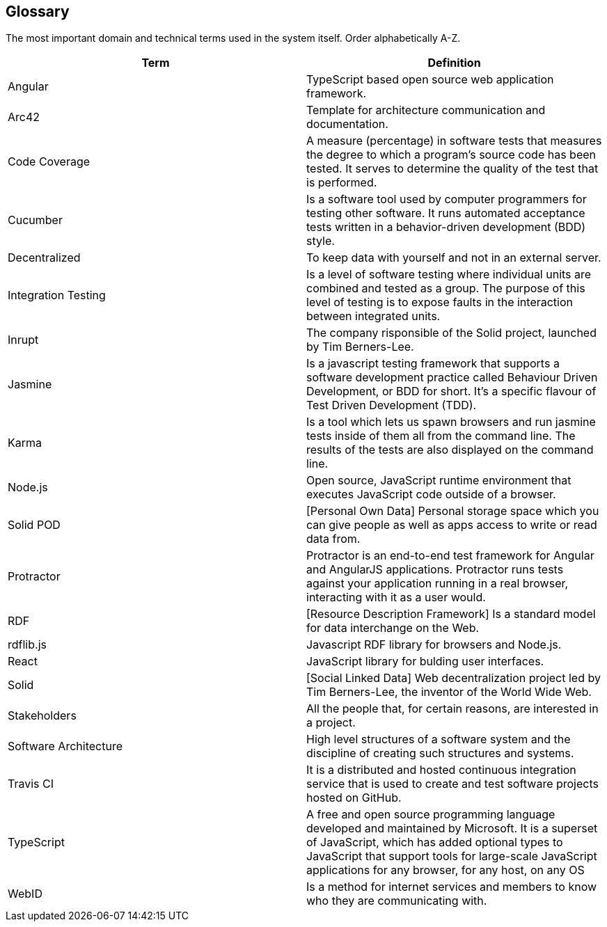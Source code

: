 [[section-glossary]]
== Glossary

The most important domain and technical terms used in the system itself.
Order alphabetically A-Z.


[options="header"]
|===
| Term         | Definition
| Angular | TypeScript based open source web application framework.
| Arc42 |  Template for architecture communication and documentation.
| Code Coverage | A measure (percentage) in software tests that measures the degree to which a program's source code has been tested. It serves to determine the quality of the test that is performed.
| Cucumber | Is a software tool used by computer programmers for testing other software. It runs automated acceptance tests written in a behavior-driven development (BDD) style.
| Decentralized | To keep data with yourself and not in an external server.
| Integration Testing | Is a level of software testing where individual units are combined and tested as a group. The purpose of this level of testing is to expose faults in the interaction between integrated units.
| Inrupt | The company risponsible of the Solid project, launched by Tim Berners-Lee.
| Jasmine | Is a javascript testing framework that supports a software development practice called Behaviour Driven Development, or BDD for short. It’s a specific flavour of Test Driven Development (TDD).
| Karma | Is a tool which lets us spawn browsers and run jasmine tests inside of them all from the command line. The results of the tests are also displayed on the command line.
| Node.js | Open source, JavaScript runtime environment that executes JavaScript code outside of a browser.
| Solid POD | [Personal Own Data] Personal storage space which you can give people as well as apps access to write or read data from.
| Protractor | Protractor is an end-to-end test framework for Angular and AngularJS applications. Protractor runs tests against your application running in a real browser, interacting with it as a user would.
| RDF | [Resource Description Framework] Is a standard model for data interchange on the Web.
| rdflib.js | Javascript RDF library for browsers and Node.js.
| React | JavaScript library for bulding user interfaces.
| Solid | [Social Linked Data] Web decentralization project led by Tim Berners-Lee, the inventor of the World Wide Web.
| Stakeholders | All the people that, for certain reasons, are interested in a project.
| Software Architecture | High level structures of a software system and the discipline of creating such structures and systems.
| Travis CI | It is a distributed and hosted continuous integration service that is used to create and test software projects hosted on GitHub.
| TypeScript | A free and open source programming language developed and maintained by Microsoft. It is a superset of JavaScript, which has added optional types
to JavaScript that support tools for large-scale JavaScript applications for any browser, for any host, on any OS
| WebID | Is a method for internet services and members to know who they are communicating with.
|===
